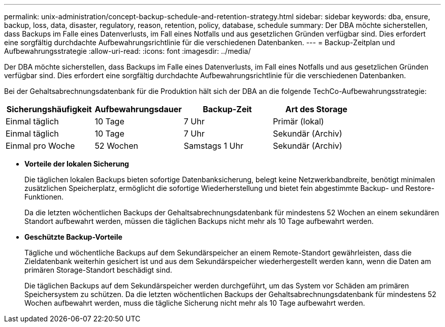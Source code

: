 ---
permalink: unix-administration/concept-backup-schedule-and-retention-strategy.html 
sidebar: sidebar 
keywords: dba, ensure, backup, loss, data, disaster, regulatory, reason, retention, policy, database, schedule 
summary: Der DBA möchte sicherstellen, dass Backups im Falle eines Datenverlusts, im Fall eines Notfalls und aus gesetzlichen Gründen verfügbar sind. Dies erfordert eine sorgfältig durchdachte Aufbewahrungsrichtlinie für die verschiedenen Datenbanken. 
---
= Backup-Zeitplan und Aufbewahrungsstrategie
:allow-uri-read: 
:icons: font
:imagesdir: ../media/


[role="lead"]
Der DBA möchte sicherstellen, dass Backups im Falle eines Datenverlusts, im Fall eines Notfalls und aus gesetzlichen Gründen verfügbar sind. Dies erfordert eine sorgfältig durchdachte Aufbewahrungsrichtlinie für die verschiedenen Datenbanken.

Bei der Gehaltsabrechnungsdatenbank für die Produktion hält sich der DBA an die folgende TechCo-Aufbewahrungsstrategie:

[cols="1a,1a,1a,1a"]
|===
| Sicherungshäufigkeit | Aufbewahrungsdauer | Backup-Zeit | Art des Storage 


 a| 
Einmal täglich
 a| 
10 Tage
 a| 
7 Uhr
 a| 
Primär (lokal)



 a| 
Einmal täglich
 a| 
10 Tage
 a| 
7 Uhr
 a| 
Sekundär (Archiv)



 a| 
Einmal pro Woche
 a| 
52 Wochen
 a| 
Samstags 1 Uhr
 a| 
Sekundär (Archiv)

|===
* *Vorteile der lokalen Sicherung*
+
Die täglichen lokalen Backups bieten sofortige Datenbanksicherung, belegt keine Netzwerkbandbreite, benötigt minimalen zusätzlichen Speicherplatz, ermöglicht die sofortige Wiederherstellung und bietet fein abgestimmte Backup- und Restore-Funktionen.

+
Da die letzten wöchentlichen Backups der Gehaltsabrechnungsdatenbank für mindestens 52 Wochen an einem sekundären Standort aufbewahrt werden, müssen die täglichen Backups nicht mehr als 10 Tage aufbewahrt werden.

* *Geschützte Backup-Vorteile*
+
Tägliche und wöchentliche Backups auf dem Sekundärspeicher an einem Remote-Standort gewährleisten, dass die Zieldatenbank weiterhin gesichert ist und aus dem Sekundärspeicher wiederhergestellt werden kann, wenn die Daten am primären Storage-Standort beschädigt sind.

+
Die täglichen Backups auf dem Sekundärspeicher werden durchgeführt, um das System vor Schäden am primären Speichersystem zu schützen. Da die letzten wöchentlichen Backups der Gehaltsabrechnungsdatenbank für mindestens 52 Wochen aufbewahrt werden, muss die tägliche Sicherung nicht mehr als 10 Tage aufbewahrt werden.


